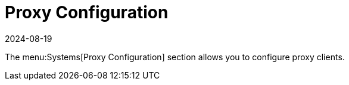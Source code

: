 [[ref-systems-proxy]]
= Proxy Configuration
:description: Configure the Systems Proxy Configuration menu on your Server to manage and optimize Proxy Client settings.
:revdate: 2024-08-19
:page-revdate: {revdate}

// **FIXME: add details!**

The menu:Systems[Proxy Configuration] section allows you to configure proxy clients.

// manage clients that you have added to the system set manager.